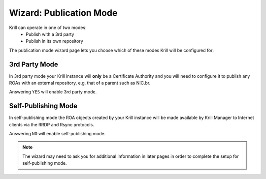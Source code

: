 .. _doc_krill_manager_wizard_publication_mode:

Wizard: Publication Mode
=============================

Krill can operate in one of two modes:
  - Publish with a 3rd party
  - Publish in its own repository

The publication mode wizard page lets you choose which of these modes Krill
will be configured for:

.. figure:: img/publication-mode.png
   :alt: Wizard publication mode page screenshot.

3rd Party Mode
--------------

In 3rd party mode your Krill instance will **only** be a Certificate Authority
and you will need to configure it to publish any ROAs with an external
repository, e.g. that of a parent such as NIC.br.

Answering ``YES`` will enable 3rd party mode.

Self-Publishing Mode
--------------------

In self-publishing mode the ROA objects created by your Krill instance will be
made available by Krill Manager to Internet clients via the RRDP and Rsync
protocols.

Answering ``NO`` will enable self-publishing mode.

.. Note:: The wizard may need to ask you for additional information in later
          pages in order to complete the setup for self-publishing mode.